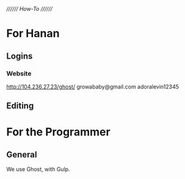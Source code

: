 ////////
/How-To/
////////

* For Hanan
** Logins
*** Website
http://104.236.27.23/ghost/
growababy@gmail.com
adoralevin12345
** Editing

* For the Programmer 
** General
We use Ghost, with Gulp.


